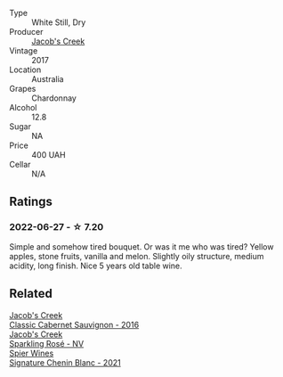 :PROPERTIES:
:ID:                     6b5ee271-3826-473a-9fa3-e1860d1237bc
:END:
#+attr_html: :class wine-main-image
[[file:/images/1b/9610bc-f390-46f5-989f-da6771f01eef/2022-06-25-13-42-27-13A4CAAD-EC4E-4317-B0FE-DC5633FBA758-1-105-c.webp]]

- Type :: White Still, Dry
- Producer :: [[barberry:/producers/e73a711d-d8ce-41e7-8f6e-58728a674bb2][Jacob's Creek]]
- Vintage :: 2017
- Location :: Australia
- Grapes :: Chardonnay
- Alcohol :: 12.8
- Sugar :: NA
- Price :: 400 UAH
- Cellar :: N/A

** Ratings
:PROPERTIES:
:ID:                     95ad1685-4000-4e65-918d-8d4f41198e8f
:END:

*** 2022-06-27 - ☆ 7.20
:PROPERTIES:
:ID:                     07738560-b4e1-4585-a788-363fddff5412
:END:

Simple and somehow tired bouquet. Or was it me who was tired? Yellow apples, stone fruits, vanilla and melon. Slightly oily structure, medium acidity, long finish. Nice 5 years old table wine.

** Related
:PROPERTIES:
:ID:                     0f40dbce-211d-41ee-ad59-9330e46219fb
:END:

#+begin_export html
<div class="flex-container">
  <a class="flex-item flex-item-left" href="/wines/20d59f9a-394a-4b90-840e-bf7ab45a833b.html">
    <section class="h text-small text-lighter">Jacob's Creek</section>
    <section class="h text-bolder">Classic Cabernet Sauvignon - 2016</section>
  </a>

  <a class="flex-item flex-item-right" href="/wines/764bd923-7614-4d69-ac9c-556694bb1c9f.html">
    <section class="h text-small text-lighter">Jacob's Creek</section>
    <section class="h text-bolder">Sparkling Rosé - NV</section>
  </a>

  <a class="flex-item flex-item-left" href="/wines/2a419f13-955d-4675-9ca1-a5800b73cd50.html">
    <section class="h text-small text-lighter">Spier Wines</section>
    <section class="h text-bolder">Signature Chenin Blanc - 2021</section>
  </a>

</div>
#+end_export
